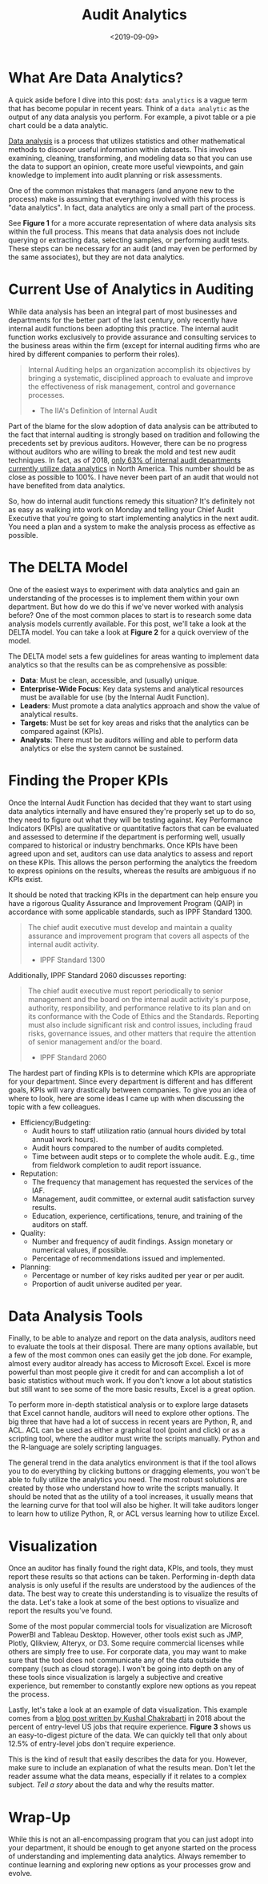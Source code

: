 #+date: <2019-09-09>
#+title: Audit Analytics
#+description: 
#+slug: audit-analytics

* What Are Data Analytics?

A quick aside before I dive into this post: =data analytics= is a vague term
that has become popular in recent years. Think of a =data analytic= as the
output of any data analysis you perform. For example, a pivot table or a pie
chart could be a data analytic.

[[https://en.wikipedia.org/wiki/Data_analysis][Data analysis]] is a process that utilizes statistics and other mathematical
methods to discover useful information within datasets. This involves examining,
cleaning, transforming, and modeling data so that you can use the data to
support an opinion, create more useful viewpoints, and gain knowledge to
implement into audit planning or risk assessments.

One of the common mistakes that managers (and anyone new to the process) make is
assuming that everything involved with this process is "data analytics". In
fact, data analytics are only a small part of the process.

See *Figure 1* for a more accurate representation of where data analysis sits
within the full process. This means that data analysis does not include querying
or extracting data, selecting samples, or performing audit tests. These steps
can be necessary for an audit (and may even be performed by the same
associates), but they are not data analytics.

* Current Use of Analytics in Auditing

While data analysis has been an integral part of most businesses and departments
for the better part of the last century, only recently have internal audit
functions been adopting this practice. The internal audit function works
exclusively to provide assurance and consulting services to the business areas
within the firm (except for internal auditing firms who are hired by different
companies to perform their roles).

#+begin_quote
Internal Auditing helps an organization accomplish its objectives by bringing a
systematic, disciplined approach to evaluate and improve the effectiveness of
risk management, control and governance processes.

- The IIA's Definition of Internal Audit
#+end_quote

Part of the blame for the slow adoption of data analysis can be attributed to
the fact that internal auditing is strongly based on tradition and following the
precedents set by previous auditors. However, there can be no progress without
auditors who are willing to break the mold and test new audit techniques. In
fact, as of 2018, [[https://www.cpapracticeadvisor.com/accounting-audit/news/12404086/internal-audit-groups-are-lagging-in-data-analytics][only 63% of internal audit departments currently utilize data
analytics]] in North America. This number should be as close as possible to 100%.
I have never been part of an audit that would not have benefited from data
analytics.

So, how do internal audit functions remedy this situation? It's definitely not
as easy as walking into work on Monday and telling your Chief Audit Executive
that you're going to start implementing analytics in the next audit. You need a
plan and a system to make the analysis process as effective as possible.

* The DELTA Model

One of the easiest ways to experiment with data analytics and gain an
understanding of the processes is to implement them within your own department.
But how do we do this if we've never worked with analysis before? One of the
most common places to start is to research some data analysis models currently
available. For this post, we'll take a look at the DELTA model. You can take a
look at *Figure 2* for a quick overview of the model.

The DELTA model sets a few guidelines for areas wanting to implement data
analytics so that the results can be as comprehensive as possible:

- *Data*: Must be clean, accessible, and (usually) unique.
- *Enterprise-Wide Focus*: Key data systems and analytical resources must be
  available for use (by the Internal Audit Function).
- *Leaders*: Must promote a data analytics approach and show the value of
  analytical results.
- *Targets*: Must be set for key areas and risks that the analytics can be
  compared against (KPIs).
- *Analysts*: There must be auditors willing and able to perform data analytics
  or else the system cannot be sustained.

* Finding the Proper KPIs

Once the Internal Audit Function has decided that they want to start using data
analytics internally and have ensured they're properly set up to do so, they
need to figure out what they will be testing against. Key Performance Indicators
(KPIs) are qualitative or quantitative factors that can be evaluated and
assessed to determine if the department is performing well, usually compared to
historical or industry benchmarks. Once KPIs have been agreed upon and set,
auditors can use data analytics to assess and report on these KPIs. This allows
the person performing the analytics the freedom to express opinions on the
results, whereas the results are ambiguous if no KPIs exist.

It should be noted that tracking KPIs in the department can help ensure you have
a rigorous Quality Assurance and Improvement Program (QAIP) in accordance with
some applicable standards, such as IPPF Standard 1300.

#+begin_quote
The chief audit executive must develop and maintain a quality assurance and
improvement program that covers all aspects of the internal audit activity.

- IPPF Standard 1300
#+end_quote

Additionally, IPPF Standard 2060 discusses reporting:

#+begin_quote
The chief audit executive must report periodically to senior management and the
board on the internal audit activity's purpose, authority, responsibility, and
performance relative to its plan and on its conformance with the Code of Ethics
and the Standards. Reporting must also include significant risk and control
issues, including fraud risks, governance issues, and other matters that require
the attention of senior management and/or the board.

- IPPF Standard 2060
#+end_quote

The hardest part of finding KPIs is to determine which KPIs are appropriate for
your department. Since every department is different and has different goals,
KPIs will vary drastically between companies. To give you an idea of where to
look, here are some ideas I came up with when discussing the topic with a few
colleagues.

- Efficiency/Budgeting:
  - Audit hours to staff utilization ratio (annual hours divided by total annual
    work hours).
  - Audit hours compared to the number of audits completed.
  - Time between audit steps or to complete the whole audit. E.g., time from
    fieldwork completion to audit report issuance.
- Reputation:
  - The frequency that management has requested the services of the IAF.
  - Management, audit committee, or external audit satisfaction survey results.
  - Education, experience, certifications, tenure, and training of the auditors
    on staff.
- Quality:
  - Number and frequency of audit findings. Assign monetary or numerical values,
    if possible.
  - Percentage of recommendations issued and implemented.
- Planning:
  - Percentage or number of key risks audited per year or per audit.
  - Proportion of audit universe audited per year.

* Data Analysis Tools

Finally, to be able to analyze and report on the data analysis, auditors need to
evaluate the tools at their disposal. There are many options available, but a
few of the most common ones can easily get the job done. For example, almost
every auditor already has access to Microsoft Excel. Excel is more powerful than
most people give it credit for and can accomplish a lot of basic statistics
without much work. If you don't know a lot about statistics but still want to
see some of the more basic results, Excel is a great option.

To perform more in-depth statistical analysis or to explore large datasets that
Excel cannot handle, auditors will need to explore other options. The big three
that have had a lot of success in recent years are Python, R, and ACL. ACL can
be used as either a graphical tool (point and click) or as a scripting tool,
where the auditor must write the scripts manually. Python and the R-language are
solely scripting languages.

The general trend in the data analytics environment is that if the tool allows
you to do everything by clicking buttons or dragging elements, you won't be able
to fully utilize the analytics you need. The most robust solutions are created
by those who understand how to write the scripts manually. It should be noted
that as the utility of a tool increases, it usually means that the learning
curve for that tool will also be higher. It will take auditors longer to learn
how to utilize Python, R, or ACL versus learning how to utilize Excel.

* Visualization

Once an auditor has finally found the right data, KPIs, and tools, they must
report these results so that actions can be taken. Performing in-depth data
analysis is only useful if the results are understood by the audiences of the
data. The best way to create this understanding is to visualize the results of
the data. Let's take a look at some of the best options to visualize and report
the results you've found.

Some of the most popular commercial tools for visualization are Microsoft
PowerBI and Tableau Desktop. However, other tools exist such as JMP, Plotly,
Qlikview, Alteryx, or D3. Some require commercial licenses while others are
simply free to use. For corporate data, you may want to make sure that the tool
does not communicate any of the data outside the company (such as cloud
storage). I won't be going into depth on any of these tools since visualization
is largely a subjective and creative experience, but remember to constantly
explore new options as you repeat the process.

Lastly, let's take a look at an example of data visualization. This example
comes from a [[https://talent.works/2018/03/28/the-science-of-the-job-search-part-iii-61-of-entry-level-jobs-require-3-years-of-experience/][blog post written by Kushal Chakrabarti]] in 2018 about the percent
of entry-level US jobs that require experience. *Figure 3* shows us an
easy-to-digest picture of the data. We can quickly tell that only about 12.5% of
entry-level jobs don't require experience.

This is the kind of result that easily describes the data for you. However, make
sure to include an explanation of what the results mean. Don't let the reader
assume what the data means, especially if it relates to a complex subject. /Tell
a story/ about the data and why the results matter.

* Wrap-Up

While this is not an all-encompassing program that you can just adopt into your
department, it should be enough to get anyone started on the process of
understanding and implementing data analytics. Always remember to continue
learning and exploring new options as your processes grow and evolve.
